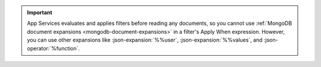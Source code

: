 .. important::

   App Services evaluates and applies filters before reading any
   documents, so you cannot use :ref:`MongoDB document expansions
   <mongodb-document-expansions>` in a filter's Apply When expression.
   However, you can use other expansions like :json-expansion:`%%user`,
   :json-expansion:`%%values`, and :json-operator:`%function`.

